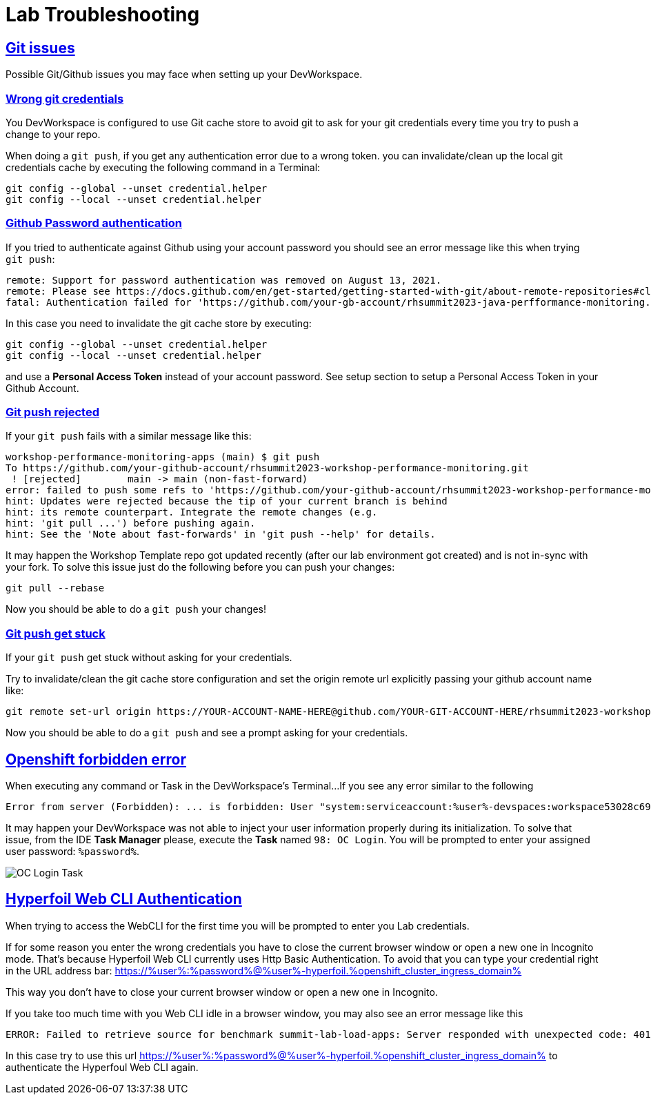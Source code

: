 :guid: %guid%
:user: %user%

:openshift_user_password: %password%
:openshift_console_url: %openshift_console_url%
:user_devworkspace_url: https://devspaces.%openshift_cluster_ingress_domain%
:hyperfoil_web_cli_url: https://%user%-hyperfoil.%openshift_cluster_ingress_domain%
:hyperfoil_web_cli_url_auth_creds: https://%user%:%password%@%user%-hyperfoil.%openshift_cluster_ingress_domain%
:hyperfoil_benchmark_definition_url: https://raw.githubusercontent.com/redhat-na-ssa/workshop_performance-monitoring-apps-template/main/scripts/hyperfoil/summit-load-apps.hf.yaml
:grafana_url: https://grafana-route-grafana.%openshift_cluster_ingress_domain%

:sectlinks:
:sectanchors:
:markup-in-source: verbatim,attributes,quotes

= Lab Troubleshooting

== Git issues
Possible Git/Github issues you may face when setting up your DevWorkspace.

=== Wrong git credentials
You DevWorkspace is configured to use Git cache store to avoid git to ask for your git credentials every time you try to push a change to your repo.

When doing a `git push`, if you get any authentication error due to a wrong token. you can invalidate/clean up the local git credentials cache by executing the following command in a Terminal:

[source, shell, role=copy]
----
git config --global --unset credential.helper
git config --local --unset credential.helper
----

=== Github Password authentication

If you tried to authenticate against Github using your account password you should see an error message like this when trying `git push`:

[source, shell]
----
remote: Support for password authentication was removed on August 13, 2021.
remote: Please see https://docs.github.com/en/get-started/getting-started-with-git/about-remote-repositories#cloning-with-https-urls for information on currently recommended modes of authentication.
fatal: Authentication failed for 'https://github.com/your-gb-account/rhsummit2023-java-perfformance-monitoring.git/'
----

In this case you need to invalidate the git cache store by executing:

[source, shell, role=copy]
----
git config --global --unset credential.helper
git config --local --unset credential.helper
----

and use a *Personal Access Token* instead of your account password. See setup section to setup a Personal Access Token in your Github Account.

=== Git push rejected

If your `git push` fails with a similar message like this:

[source, shell]
----
workshop-performance-monitoring-apps (main) $ git push
To https://github.com/your-github-account/rhsummit2023-workshop-performance-monitoring.git
 ! [rejected]        main -> main (non-fast-forward)
error: failed to push some refs to 'https://github.com/your-github-account/rhsummit2023-workshop-performance-monitoring.git'
hint: Updates were rejected because the tip of your current branch is behind
hint: its remote counterpart. Integrate the remote changes (e.g.
hint: 'git pull ...') before pushing again.
hint: See the 'Note about fast-forwards' in 'git push --help' for details.
----

It may happen the Workshop Template repo got updated recently (after our lab environment got created) and is not in-sync with your fork.
To solve this issue just do the following before you can push your changes:

[source, shell, role=copy]
----
git pull --rebase
----

Now you should be able to do a `git push` your changes!

=== Git push get stuck

If your `git push` get stuck without asking for your credentials.

Try to invalidate/clean the git cache store configuration and set the origin remote url explicitly passing your github account name like:

[source, shell]
----
git remote set-url origin https://YOUR-ACCOUNT-NAME-HERE@github.com/YOUR-GIT-ACCOUNT-HERE/rhsummit2023-workshop-performance-monitoring.git
----

Now you should be able to do a `git push` and see a prompt asking for your credentials.

== Openshift forbidden error

When executing any command or Task in the DevWorkspace's Terminal...
If you see any error similar to the following

```
Error from server (Forbidden): ... is forbidden: User "system:serviceaccount:%user%-devspaces:workspace53028c69c2b54fa5-sa" cannot get resource ... in API group ... in the namespace "system:serviceaccount:%user%-..."
```

It may happen your DevWorkspace was not able to inject your user information properly during its initialization.
To solve that issue, from the IDE *Task Manager* please, execute the *Task* named `98: OC Login`. You will be prompted to enter your assigned user password: `%password%`.

image::./imgs/troubleshooting/VSCode_task_manager_oc_login.gif[OC Login Task]

== Hyperfoil Web CLI Authentication

When trying to access the WebCLI for the first time you will be prompted to enter you Lab credentials.

If for some reason you enter the wrong credentials you have to close the current browser window or open a new one in Incognito mode.
That's because Hyperfoil Web CLI currently uses Http Basic Authentication. To avoid that you can type your credential right in the URL address bar: link:{hyperfoil_web_cli_url_auth_creds}[]

This way you don't have to close your current browser window or open a new one in Incognito.

If you take too much time with you Web CLI idle in a browser window, you may also see an error message like this

```
ERROR: Failed to retrieve source for benchmark summit-lab-load-apps: Server responded with unexpected code: 401, UnauthorizedERROR: Server responded with unexpected code: 401, Unauthorized
```

In this case try to use this url link:{hyperfoil_web_cli_url_auth_creds}[] to authenticate the Hyperfoul Web CLI again.